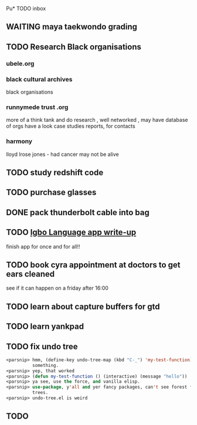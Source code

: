 Pu* TODO inbox
** WAITING maya taekwondo grading
** TODO Research Black organisations
*** ubele.org
*** black cultural archives
 black organisations
*** runnymede trust .org
  more of a think tank and do research , well networked , may have
  database of orgs
  have a look case studies reports, for contacts
*** harmony
  lloyd lrose jones - had cancer may not be alive

** TODO study redshift code

** TODO purchase glasses
   SCHEDULED: <2018-01-06 Sat>
** DONE pack thunderbolt cable into bag
   CLOSED: [2018-01-06 Sat 15:23] DEADLINE: <2018-01-04 Thu 08:00>

** TODO  [[mu4e:msgid:301423253.14338754.1515018383185@mail.yahoo.com][Igbo Language app write-up]]
   SCHEDULED: <2018-01-03 Wed>
finish app for once and for all!!
** TODO book cyra appointment at doctors to get ears cleaned
   SCHEDULED: <2018-01-05 Fri>

see if it can happen on a friday after 16:00
** TODO learn about capture buffers for gtd
** TODO learn yankpad
** TODO fix undo tree
#+BEGIN_SRC emacs-lisp
<parsnip> hmm, (define-key undo-tree-map (kbd "C-_") 'my-test-function) did
          something.                                                    [11:07]
<parsnip> yep, that worked                                              [11:08]
<parsnip> (defun my-test-function () (interactive) (message "hello"))
<parsnip> ya see, use the force, and vanilla elisp.
<parsnip> use-package, y'all and yer fancy packages, can't see forest for the
          trees.                                                        [11:09]
<parsnip> undo-tree.el is weird

#+END_SRC
** TODO
